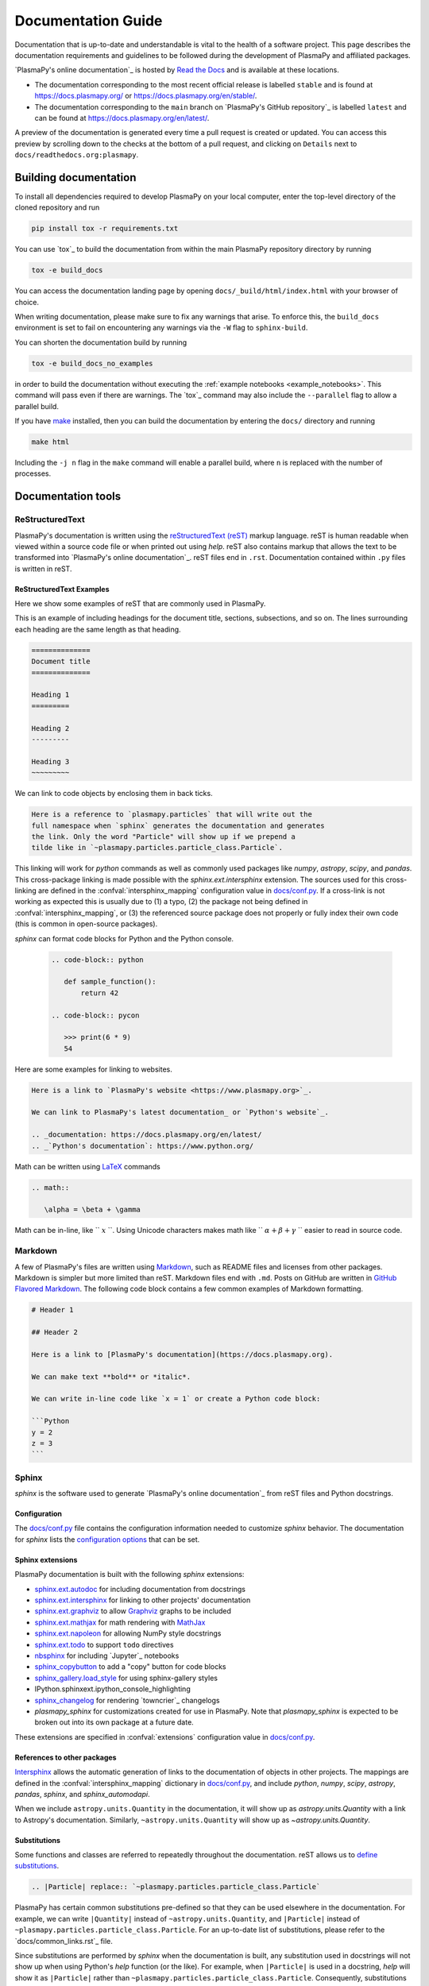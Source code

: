 *******************
Documentation Guide
*******************

Documentation that is up-to-date and understandable is vital to the
health of a software project. This page describes the documentation
requirements and guidelines to be followed during the development of
PlasmaPy and affiliated packages.

`PlasmaPy's online documentation`_ is hosted by `Read the Docs`_ and is
available at these locations.

* The documentation corresponding to the most recent official release
  is labelled ``stable`` and is found at
  `https://docs.plasmapy.org/ <https://docs.plasmapy.org/>`_ or
  `https://docs.plasmapy.org/en/stable/ <https://docs.plasmapy.org/en/stable/>`_.

* The documentation corresponding to the ``main`` branch on
  `PlasmaPy's GitHub repository`_ is labelled ``latest`` and can be
  found at `https://docs.plasmapy.org/en/latest/
  <https://docs.plasmapy.org/en/latest/>`_.

A preview of the documentation is generated every time a pull request
is created or updated. You can access this preview by scrolling down
to the checks at the bottom of a pull request, and clicking on
``Details`` next to ``docs/readthedocs.org:plasmapy``.

Building documentation
======================

To install all dependencies required to develop PlasmaPy on your local
computer, enter the top-level directory of the cloned repository and
run

.. code-block:: bash

   pip install tox -r requirements.txt

You can use `tox`_ to build the documentation from within the main
PlasmaPy repository directory by running

.. code-block:: bash

   tox -e build_docs

You can access the documentation landing page by opening
``docs/_build/html/index.html`` with your browser of choice.

When writing documentation, please make sure to fix any warnings that
arise. To enforce this, the ``build_docs`` environment is set to fail
on encountering any warnings via the ``-W`` flag to ``sphinx-build``.

You can shorten the documentation build by running

.. code-block:: bash

   tox -e build_docs_no_examples

in order to build the documentation without executing the
:ref:`example notebooks <example_notebooks>`. This command will pass
even if there are warnings.  The `tox`_ command may also include the
``--parallel`` flag to allow a parallel build.

If you have `make <https://www.gnu.org/software/make/>`_ installed,
then you can build the documentation by entering the ``docs/`` directory
and running

.. code-block:: bash

   make html

Including the ``-j n`` flag in the ``make`` command will enable a
parallel build, where ``n`` is replaced with the number of processes.

Documentation tools
===================

ReStructuredText
----------------

PlasmaPy's documentation is written using the `reStructuredText (reST)
<https://www.sphinx-doc.org/en/master/usage/restructuredtext/basics.html>`_
markup language. reST is human readable when viewed within a
source code file or when printed out using `help`. reST also contains
markup that allows the text to be transformed into `PlasmaPy's online
documentation`_. reST files end in ``.rst``. Documentation contained
within ``.py`` files is written in reST.

ReStructuredText Examples
~~~~~~~~~~~~~~~~~~~~~~~~~

Here we show some examples of reST that are commonly used in PlasmaPy.

This is an example of including headings for the document title,
sections, subsections, and so on. The lines surrounding each heading
are the same length as that heading.

.. code-block:: rst

   ==============
   Document title
   ==============

   Heading 1
   =========

   Heading 2
   ---------

   Heading 3
   ~~~~~~~~~

We can link to code objects by enclosing them in back ticks.

.. code-block:: rst

  Here is a reference to `plasmapy.particles` that will write out the
  full namespace when `sphinx` generates the documentation and generates
  the link. Only the word "Particle" will show up if we prepend a
  tilde like in `~plasmapy.particles.particle_class.Particle`.

This linking will work for `python` commands as well as commonly used
packages like `numpy`, `astropy`, `scipy`, and `pandas`.  This
cross-package linking is made possible with the `sphinx.ext.intersphinx`
extension. The sources used for this cross-linking are defined in the
:confval:`intersphinx_mapping` configuration value in `docs/conf.py`_.
If a cross-link is not working as expected this is usually due to (1) a
typo, (2) the package not being defined in :confval:`intersphinx_mapping`,
or (3) the referenced source package does not properly or fully index
their own code (this is common in open-source packages).

`sphinx` can format code blocks for Python and the Python console.

   .. code-block:: rst

      .. code-block:: python

         def sample_function():
             return 42

      .. code-block:: pycon

         >>> print(6 * 9)
         54

Here are some examples for linking to websites.

.. code-block:: rst

   Here is a link to `PlasmaPy's website <https://www.plasmapy.org>`_.

   We can link to PlasmaPy's latest documentation_ or `Python's website`_.

   .. _documentation: https://docs.plasmapy.org/en/latest/
   .. _`Python's documentation`: https://www.python.org/

Math can be written using `LaTeX <https://www.latex-project.org/>`_ commands


.. code-block:: rst

   .. math::

      \alpha = \beta + \gamma

Math can be in-line, like `` :math:`x` ``. Using Unicode characters
makes math like `` :math:`α + β + γ` `` easier to read in source code.

Markdown
--------

A few of PlasmaPy's files are written using `Markdown
<https://www.markdownguide.org/>`_, such as README files and licenses
from other packages. Markdown is simpler but more limited than reST.
Markdown files end with ``.md``. Posts on GitHub are written in
`GitHub Flavored Markdown <https://github.github.com/gfm/>`_.
The following code block contains a few common examples of Markdown
formatting.

.. code-block:: markdown

   # Header 1

   ## Header 2

   Here is a link to [PlasmaPy's documentation](https://docs.plasmapy.org).

   We can make text **bold** or *italic*.

   We can write in-line code like `x = 1` or create a Python code block:

   ```Python
   y = 2
   z = 3
   ```

Sphinx
------

`sphinx` is the software used to generate `PlasmaPy's online documentation`_
from reST files and Python docstrings.

Configuration
~~~~~~~~~~~~~

The `docs/conf.py`_ file contains the configuration information needed
to customize `sphinx` behavior.
The documentation for `sphinx` lists the `configuration options
<https://www.sphinx-doc.org/en/master/usage/configuration.html>`_
that can be set.

Sphinx extensions
~~~~~~~~~~~~~~~~~

PlasmaPy documentation is built with the following `sphinx` extensions:

* `sphinx.ext.autodoc
  <https://www.sphinx-doc.org/en/master/usage/extensions/autodoc.html>`_
  for including documentation from docstrings
* `sphinx.ext.intersphinx
  <https://www.sphinx-doc.org/en/master/usage/extensions/intersphinx.html>`_
  for linking to other projects' documentation
* `sphinx.ext.graphviz
  <https://www.sphinx-doc.org/en/master/usage/extensions/graphviz.html>`_
  to allow `Graphviz <https://graphviz.org/>`_ graphs to be included
* `sphinx.ext.mathjax
  <https://www.sphinx-doc.org/en/master/usage/extensions/math.html#module-sphinx.ext.mathjax>`_
  for math rendering with `MathJax <https://www.mathjax.org/>`_
* `sphinx.ext.napoleon
  <https://www.sphinx-doc.org/en/master/usage/extensions/napoleon.html>`_
  for allowing NumPy style docstrings
* `sphinx.ext.todo
  <https://www.sphinx-doc.org/en/master/usage/extensions/todo.html>`_ to support
  ``todo`` directives
* `nbsphinx <https://nbsphinx.readthedocs.io>`_ for including
  `Jupyter`_ notebooks
* `sphinx_copybutton <https://sphinx-copybutton.readthedocs.io>`_ to add
  a "copy" button for code blocks
* `sphinx_gallery.load_style
  <https://sphinx-gallery.github.io/stable/advanced.html?highlight=load_style#using-only-sphinx-gallery-styles>`_
  for using sphinx-gallery styles
* IPython.sphinxext.ipython_console_highlighting
* `sphinx_changelog <https://sphinx-changelog.readthedocs.io>`_
  for rendering `towncrier`_ changelogs
* `plasmapy_sphinx` for customizations created for use in PlasmaPy.
  Note that `plasmapy_sphinx` is expected to be broken out into its own
  package at a future date.

These extensions are specified in :confval:`extensions` configuration
value in `docs/conf.py`_.

References to other packages
~~~~~~~~~~~~~~~~~~~~~~~~~~~~

Intersphinx_ allows the automatic generation of links to the
documentation of objects in other projects. The mappings are defined in
the :confval:`intersphinx_mapping` dictionary in `docs/conf.py`_, and
include `python`, `numpy`, `scipy`, `astropy`, `pandas`, `sphinx`, and
`sphinx_automodapi`.

When we include ``astropy.units.Quantity`` in the documentation, it
will show up as `astropy.units.Quantity` with a link to Astropy's
documentation.  Similarly, ``~astropy.units.Quantity`` will show up as
`~astropy.units.Quantity`.

Substitutions
~~~~~~~~~~~~~

Some functions and classes are referred to repeatedly throughout the
documentation. reST allows us to `define substitutions
<https://docutils.sourceforge.io/docs/ref/rst/restructuredtext.html#substitution-definitions>`_.

.. code-block:: rst

   .. |Particle| replace:: `~plasmapy.particles.particle_class.Particle`

PlasmaPy has certain common substitutions pre-defined so that they can
be used elsewhere in the documentation. For example, we can write
``|Quantity|`` instead of ``~astropy.units.Quantity``, and
``|Particle|`` instead of ``~plasmapy.particles.particle_class.Particle``.
For an up-to-date list of substitutions, please refer to the
`docs/common_links.rst`_ file.

Since substitutions are performed by `sphinx` when the documentation
is built, any substitution used in docstrings will not show up when using
Python's `help` function (or the like). For example, when ``|Particle|`` is used in
a docstring, `help` will show it as ``|Particle|`` rather than
``~plasmapy.particles.particle_class.Particle``. Consequently,
substitutions should not be used in docstrings when it is important
that users have quick access to the full path of the `object` (such as
in the ``See Also`` section).

Writing documentation
=====================

Docstrings
----------

A docstring is a comment at the beginning of a function or another
object that provides information on how to use that function.
Docstrings begin with ``r"""`` (required when including backslashes,
such as using LaTeX code in equations) or ``"""``, and end with
``"""``.

In order to improve readability and maintain consistency, PlasmaPy uses
the `numpydoc`_ standard for docstrings.

Example docstring
~~~~~~~~~~~~~~~~~

Here is an example docstring in the `numpydoc`_ format.

.. code-block:: python
   :caption: Example docstring

   import numpy as np
   import warnings

   def subtract(a, b, *, switch_order=False):
       r"""
       Compute the difference between two integers.

       Add ∼1–3 sentences here for an extended summary of what the function
       does. This extended summary is a good place to briefly define
       the quantity that is being returned.

       .. math::

          f(a, b) = a - b

      Parameters
      ----------
      a : `float`
          The left multiplicand.

      b : `float`
          The right multiplicand.

      switch_order : `bool`, optional, keyword-only
          If `True`, return :math:`a - b`. If `False`, then return
          :math:`b - a`. Defaults to `True`.

      Returns
      -------
      difference : float
          The difference between ``a`` and ``b``.

      Raises
      ------
      `ValueError`
          If ``a`` or ``b`` is `~numpy.inf`.

      Warns
      -----
      `UserWarning`
          If ``a`` or ``b`` is `~numpy.nan`.

      See Also
      --------
      add : Add two numbers.

      Notes
      -----
      The "Notes" section provides extra information that cannot fit in
      the extended summary near the beginning of the docstring. This
      section should include a discussion of the physics behind a
      particular concept that should be understandable to someone who is
      taking their first plasma physics class. This section can
      include a derivation of the quantity being calculated or a
      description of a particular algorithm.

      The next section contains example references to a journal article
      [1]_ and a book [2]_.

      References
      ----------
      .. [1] J. E. Foster, `Plasma-based water purification: Challenges and
         prospects for the future <https://doi.org/10.1063/1.4977921>`_,
         Physics of Plasmas, 22, 05501 (2017).

      .. [2] E. Gamma, R. Helm, R. Johnson, J. Vlissides, `Design Patterns:
         Elements of Reusable Object-Oriented Software
         <https://www.oreilly.com/library/view/design-patterns-elements/0201633612/>`_

      Examples
      --------
      Include a few example usages of the function here. Start with simple
      examples and then increase complexity when necessary.

      >>> from package.subpackage.module import subtract
      >>> subtract(9, 6)
      3

      Here is an example of a multi-line function call.

      >>> subtract(
      ...     9, 6, switch_order=True,
      ... )
      -3

      PlasmaPy's test suite will check that these commands provide the
      output that follows each function call.
      """
      if np.isinf(a) or np.isinf(b):
          raise ValueError("Cannot perform substraction operations involving infinity.")

      warnings.warn("The subtract function encountered a nan value.", UserWarning)

      return b - a if switch_order else a - b

Template docstring
~~~~~~~~~~~~~~~~~~

This template docstring may be copied into new functions. Usually only
some of the sections will be necessary for a particular function, but
any sections that are included should be in the order provided.

.. code-block:: python
  :caption: Docstring template

  def sample_function():
      r"""
      Compute ...

      Parameters
      ----------

      Returns
      -------

      Raises
      ------

      Warns
      -----

      See Also
      --------

      Notes
      -----

      References
      ----------

      Examples
      --------

      """

Documentation guidelines
========================

This section contains guidelines and best practices for writing
PlasmaPy documentation.

* Write documentation to be understandable to students taking their
  first course or beginning their first research project in plasma
  science. Include highly technical information only when necessary.

* Use the `active voice <https://en.wikipedia.org/wiki/Active_voice>`_
  in the present tense.

* Keep the documentation style consistent within a file or module, and
  preferably across all of PlasmaPy's documentation.

* Refer to the `numpydoc`_ standard for how to write docstrings for
  classes, class attributes, and constants.

* The short summary statement at the beginning of a docstring should be
  one line long, but may be two lines long.

* The extended summary that immediately follows the short summary should
  be ≲ 4 sentences long.  Any additional information should included in
  the "Notes" section.

* The short summary should start on the line immediately following the
  triple quotes.  There should not be any blank lines immediately before
  the closing triple quotes.

* Update code and corresponding documentation at the same time.

* Write sentences that are simple, concise, and direct rather than
  complicated, vague, or ambiguous. Prefer sentences with ≲ 20
  words.

* Avoid idioms, metaphors, and references that are specific to a
  particular culture.

* Use technical jargon sparingly. Define technical jargon when
  necessary.

* Many words and software packages have more than one common spelling
  or acronym. Use the spelling that is used in the file you are
  modifying, which is preferably the spelling used throughout
  `PlasmaPy's online documentation`_.

  * More generally, it is preferable to use the spelling that is used
    in `Python's documentation`_ or the spelling that is used most
    commonly.

  * Represent names and acronyms for a software package as they are
    represented in the documentation for that package.

* When referencing PlasmaPy functionality, write the full namespace path to
  where the functionality is defined, not where it's conveniently accessed.
  For example, write
  ``~plasmapy.formulary.parameters.Alfven_speed`` rather than
  ``~plasmapy.formulary.Alfven_speed``.  This does not necessarily
  need to be done when referencing external packages, since
  each package may have their own standard.  For example, Astropy's
  `~astropy.units.Quantity` class is defined in
  ``astropy.units.quantity.Quantity`` but is also indexed at
  ``~astropy.units.Quantity`` so either option will link to the same
  documentation.

* For readability, limit documentation line lengths to ≲ 72 characters.
  Longer line lengths may be used when necessary (e.g., for hyperlinks).

* Use indentations of 3 spaces for reST blocks.

* Avoid linking to websites that might disappear due to
  `link rot <https://en.wikipedia.org/wiki/Link_rot>`_ such as documents
  hosted on personal websites.

  * When including references, use a link that includes a
    `persistent identifier <https://en.wikipedia.org/wiki/Persistent_identifier>`_
    such as a digital object identifier (DOI) when one is available (e.g.,
    `https://doi.org/10.5281/zenodo.4602818
    <https://doi.org/10.5281/zenodo.4602818>`_).

  * `Wikipedia <https://www.wikipedia.org/>`_ articles may be linked to
    when they contain a well-developed and accurate description of a
    concept.

* Include both the original references for a topic as well as accessible
  pedagogical references. Prefer references that are open access over
  references that require purchase of a subscription or are behind a
  `paywall <https://en.wikipedia.org/wiki/Paywall>`_.

.. note::

   Emphasize important points with `admonitions
   <https://docutils.sourceforge.io/docs/ref/rst/directives.html#admonitions>`_
   like this one.

Docstring guidelines
--------------------

* All functions, classes, and objects that are part of PlasmaPy's
  public Application Programming Interface (API) must have a docstring
  that follows the `numpydoc`_ standard.

* The first line of the docstring for a function or method should begin
  with a word like "Calculate" or "Compute" and end with a period.

* The first line of an object that is not callable (for example, an
  attribute of a class decorated with `property`) should not begin with
  a verb and should end with a period.

* Keep the docstring indented at the same level as the ``r"""`` or
  ``"""`` that begins the docstring, except for reST constructs like
  lists, math, and code blocks. The indentation level should be four
  spaces more than the declaration of the object.

  .. code-block:: python

     def some_function():
         """This is indented four spaces relative to the `def` statement."""

* The first sentence of a docstring of a function should include a
  concise definition of the quantity being calculated, as in the
  following example.

  .. code-block:: python

     def beta(T, n, B):
         """Compute the ratio of thermal pressure to magnetic pressure."""

  When the definition of the quantity being calculated is unable to fit
  on ∼1–2 lines, include the definition in the extended summary instead.

  .. code-block:: python

     def beta(T, n, B):
         """
         Compute plasma beta.

         Plasma beta is the ratio of thermal pressure to magnetic pressure.
         """

* Put any necessary highly technical information in the "Notes" section
  of a docstring.

* Private code objects (e.g., code objects that begin with a single
  underscore) should have docstrings. A docstring for a private code
  object may be a single line, and otherwise should be in `numpydoc`_
  format.

* Dunder methods (e.g., code objects like ``__add__`` that begin and
  end with two underscores) only need docstrings if it is necessary to
  describe non-standard or potentially unexpected behavior.  Docstrings
  for most dunder methods are not rendered in the online documentation
  and should therefore be intended for developers.  Custom behavior
  associated with dunder methods should be described in the class-level
  documentation, when necessary.

* Docstrings for ``__init__`` and ``__new__`` are included in the
  class-level docstring when rendering documentation.

* When an attribute in a class has both a ``getter`` (which is decorated
  with `property`) and a ``setter`` decoration, then the ``getter`` and
  ``setter`` functionality should be documented in the docstring of
  method decorated with ``@property``.

  .. code-block:: python

     class Person:
         @property
         def age(self):
             """Document both getter and setter here."""
             return self._age

         @age.setter
         def age(self, n):
             self._age = n

Narrative documentation guidelines
----------------------------------

* Each top-level subpackage in PlasmaPy must have corresponding narrative
  documentation.

* Use narrative documentation to describe how different functionality
  works together.

* Narrative documentation should be used when the full scope of some
  functionality cannot be adequately described within only the
  docstrings of that functionality.

* Use title case for page titles (e.g., "Title Case") and sentence case
  for all other headings (e.g., "Sentence case").

* When the narrative documentation does not index a subpackage
  (directory) or module (``.py`` file) with :dir:`automodule`,
  :dir:`automodapi`, or the like, then it is required to create a stub
  file for that particular subpackage or module in `doc/api_static`_ .
  Here are the sample contents for a stub file for
  `plasmapy.particles.atomic`.  This file would be located at
  ``docs/api_static/plasmapy.particles.atomic.rst``.

  .. code-block:: rst

     :orphan:

     `plasmapy.particles.atomic`
     ===========================

     .. currentmodule:: plasmapy.particles.atomic

     .. automodapi::  plasmapy.particles.atomic

.. _`docs/api_static`: https://github.com/PlasmaPy/PlasmaPy/blob/main/docs/api_static/
.. _`docs/conf.py`: https://github.com/PlasmaPy/PlasmaPy/blob/main/docs/conf.py
.. _intersphinx: https://www.sphinx-doc.org/en/master/usage/extensions/intersphinx.html
.. _`Read the Docs`: https://readthedocs.org/

